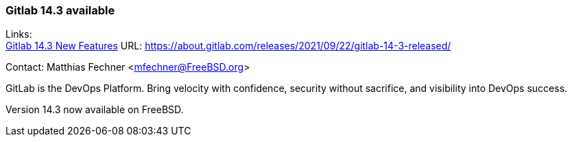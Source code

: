 === Gitlab 14.3 available

Links: +
link:https://about.gitlab.com/releases/2021/09/22/gitlab-14-3-released/[Gitlab 14.3 New Features] URL: link:https://about.gitlab.com/releases/2021/09/22/gitlab-14-3-released/[https://about.gitlab.com/releases/2021/09/22/gitlab-14-3-released/]

Contact: Matthias Fechner <mfechner@FreeBSD.org>

GitLab is the DevOps Platform.
Bring velocity with confidence, security without sacrifice, and visibility into DevOps success.

Version 14.3 now available on FreeBSD.
